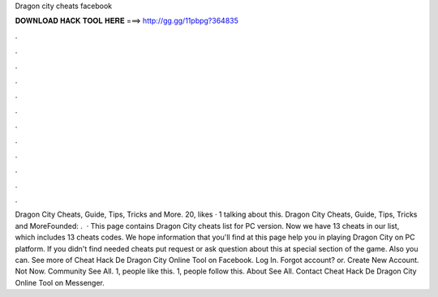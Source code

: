 Dragon city cheats facebook

𝐃𝐎𝐖𝐍𝐋𝐎𝐀𝐃 𝐇𝐀𝐂𝐊 𝐓𝐎𝐎𝐋 𝐇𝐄𝐑𝐄 ===> http://gg.gg/11pbpg?364835

.

.

.

.

.

.

.

.

.

.

.

.

Dragon City Cheats, Guide, Tips, Tricks and More. 20, likes · 1 talking about this. Dragon City Cheats, Guide, Tips, Tricks and MoreFounded: .  · This page contains Dragon City cheats list for PC version. Now we have 13 cheats in our list, which includes 13 cheats codes. We hope information that you'll find at this page help you in playing Dragon City on PC platform. If you didn't find needed cheats put request or ask question about this at special section of the game. Also you can. See more of Cheat Hack De Dragon City Online Tool on Facebook. Log In. Forgot account? or. Create New Account. Not Now. Community See All. 1, people like this. 1, people follow this. About See All. Contact Cheat Hack De Dragon City Online Tool on Messenger. 